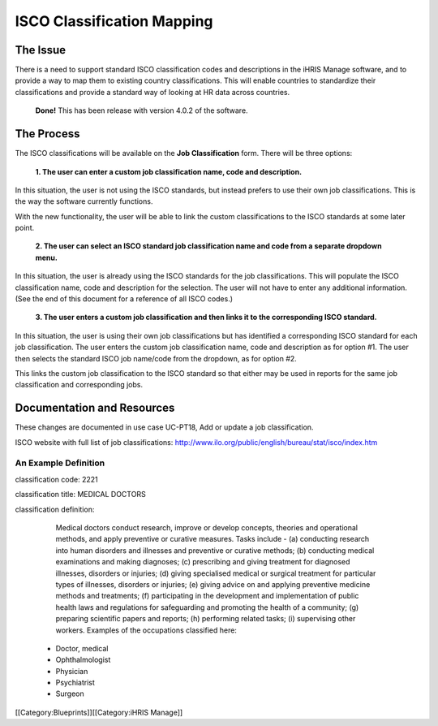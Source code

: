 ISCO Classification Mapping
===========================


The Issue
^^^^^^^^^

There is a need to support standard ISCO classification codes and descriptions in the iHRIS Manage software, and to provide a way to map them to existing country classifications. This will enable countries to standardize their classifications and provide a standard way of looking at HR data across countries.

 **Done!**  This has been release with version 4.0.2 of the software.


The Process
^^^^^^^^^^^

The ISCO classifications will be available on the **Job Classification**  form. There will be three options:

 **1. The user can enter a custom job classification name, code and description.** 

In this situation, the user is not using the ISCO standards, but instead prefers to use their own job classifications. This is the way the software currently functions.

With the new functionality, the user will be able to link the custom classifications to the ISCO standards at some later point.


 **2. The user can select an ISCO standard job classification name and code from a separate dropdown menu.** 

In this situation, the user is already using the ISCO standards for the job classifications. This will populate the ISCO classification name, code and description for the selection. The user will not have to enter any additional information. (See the end of this document for a reference of all ISCO codes.) 


 **3. The user enters a custom job classification and then links it to the corresponding ISCO standard.** 

In this situation, the user is using their own job classifications but has identified a corresponding ISCO standard for each job classification. The user enters the custom job classification name, code and description as for option #1. The user then selects the standard ISCO job name/code from the dropdown, as for option #2. 

This links the custom job classification to the ISCO standard so that either may be used in reports for the same job classification and corresponding jobs.



Documentation and Resources
^^^^^^^^^^^^^^^^^^^^^^^^^^^

These changes are documented in use case UC-PT18, Add or update a job classification. 

ISCO website with full list of job classifications: http://www.ilo.org/public/english/bureau/stat/isco/index.htm


An Example Definition
~~~~~~~~~~~~~~~~~~~~~
  	
classification code: 2221 

classification title: MEDICAL DOCTORS 
 
classification definition:

      Medical doctors conduct research, improve or develop concepts, theories and operational methods, and apply preventive or curative measures.
      Tasks include -
      (a) conducting research into human disorders and illnesses and preventive or curative methods;
      (b) conducting medical examinations and making diagnoses;
      (c) prescribing and giving treatment for diagnosed illnesses, disorders or injuries;
      (d) giving specialised medical or surgical treatment for particular types of illnesses, disorders or injuries;
      (e) giving advice on and applying preventive medicine methods and treatments;
      (f) participating in the development and implementation of public health laws and regulations for safeguarding and promoting the health of a community;
      (g) preparing scientific papers and reports;
      (h) performing related tasks;
      (i) supervising other workers.
      Examples of the occupations classified here:
    * Doctor, medical
    * Ophthalmologist
    * Physician
    * Psychiatrist
    * Surgeon
[[Category:Blueprints]][[Category:iHRIS Manage]]

